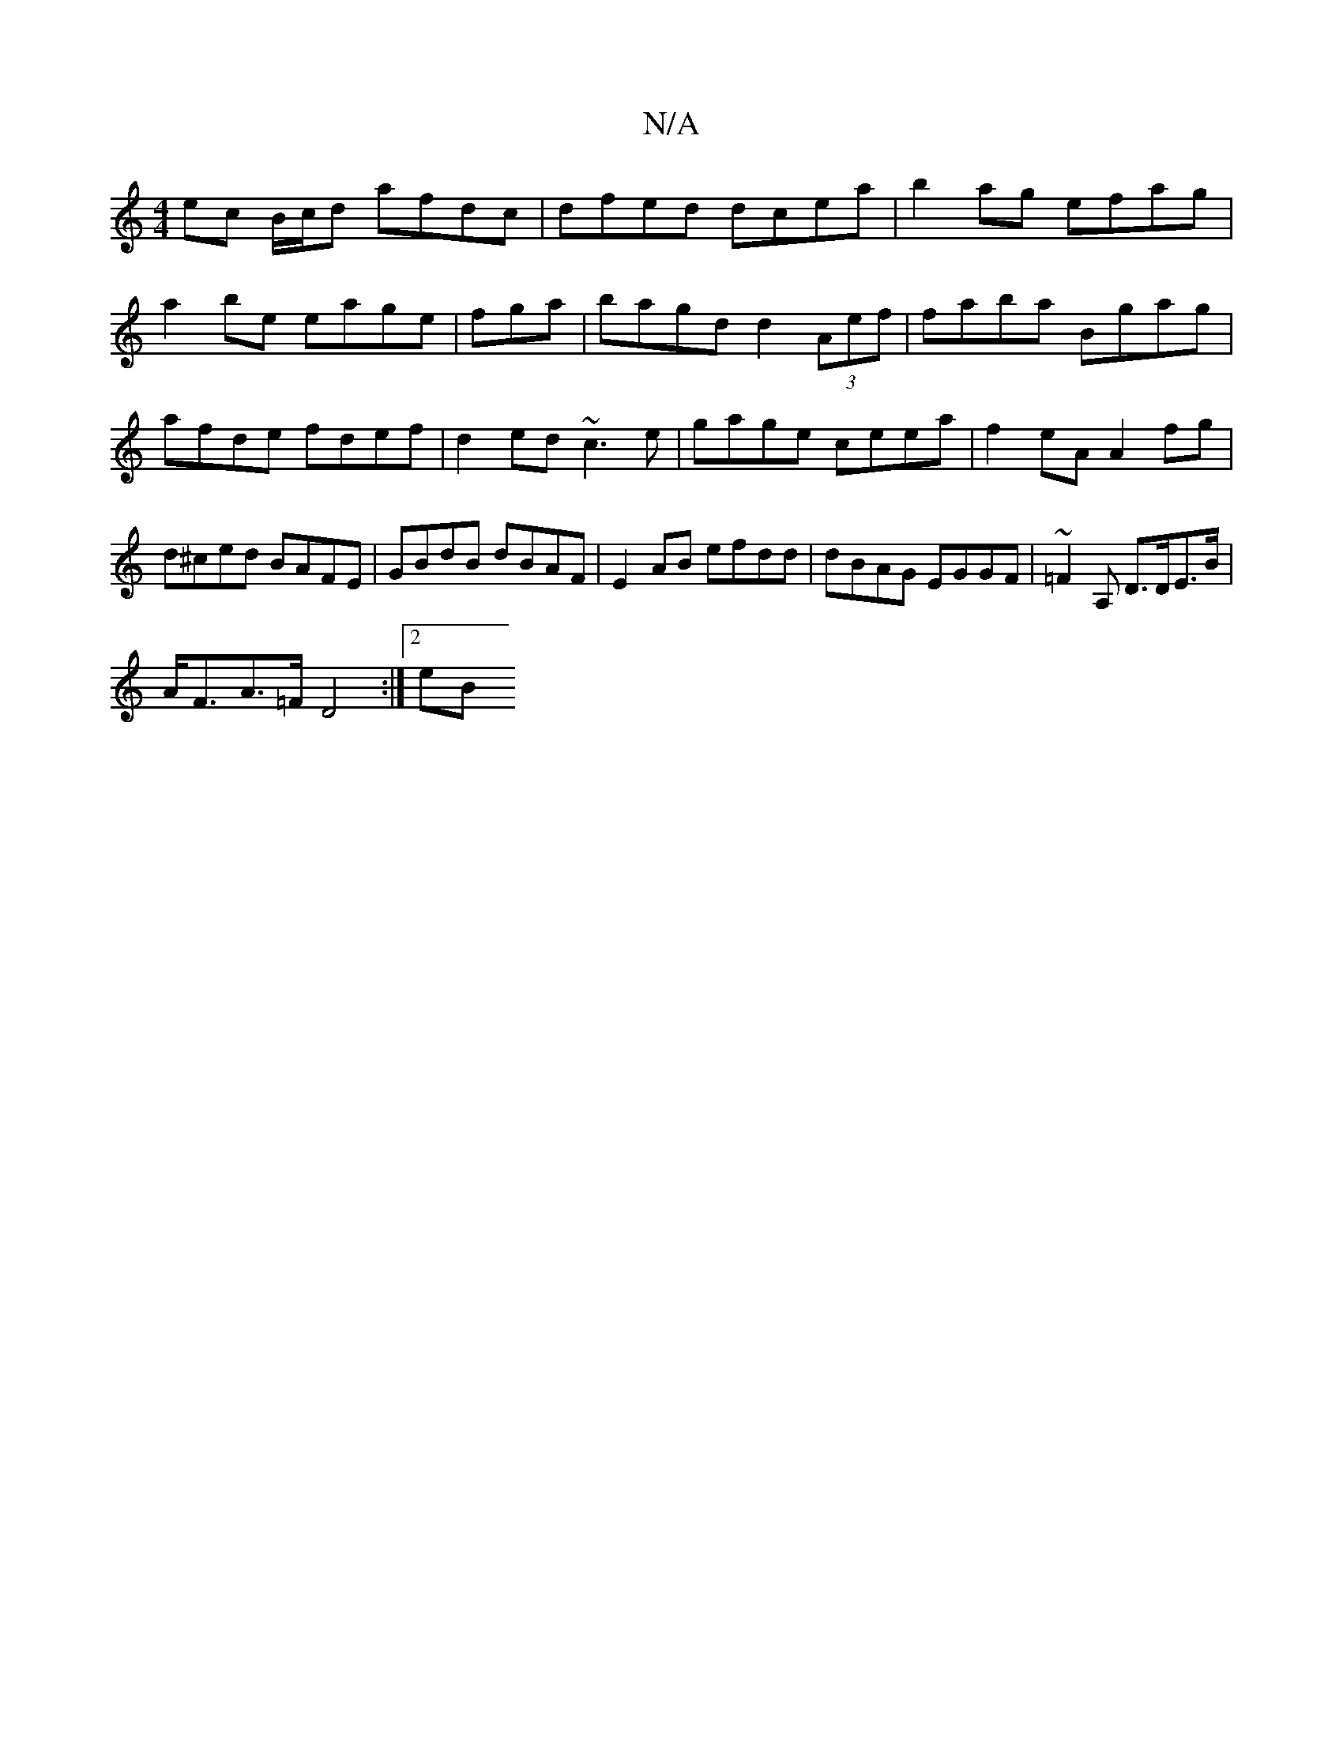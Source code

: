 X:1
T:N/A
M:4/4
R:N/A
K:Cmajor
ec B/c/d afdc|dfed dcea| b2ag efag|a2be eage|fgra | bagd d2 (3Aef|faba Bgag|afde fdef|d2ed ~c3e | gage ceea | f2eA A2fg | d^ced BAFE|GBdB dBAF|E2 AB efdd|dBAG EGGF|~=F2A,' D>DE>B |
A<FA>=F D4:|[2 (3eB
